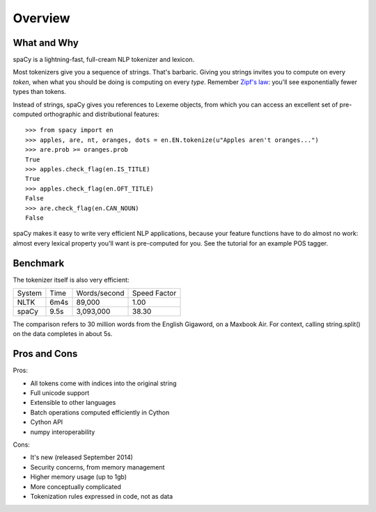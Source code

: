 Overview
========

What and Why
------------

spaCy is a lightning-fast, full-cream NLP tokenizer and lexicon.

Most tokenizers give you a sequence of strings. That's barbaric.
Giving you strings invites you to compute on every *token*, when what
you should be doing is computing on every *type*.  Remember
`Zipf's law <http://en.wikipedia.org/wiki/Zipf's_law>`_: you'll
see exponentially fewer types than tokens.

Instead of strings, spaCy gives you references to Lexeme objects, from which you
can access an excellent set of pre-computed orthographic and distributional features:

::

    >>> from spacy import en
    >>> apples, are, nt, oranges, dots = en.EN.tokenize(u"Apples aren't oranges...")
    >>> are.prob >= oranges.prob
    True
    >>> apples.check_flag(en.IS_TITLE)
    True
    >>> apples.check_flag(en.OFT_TITLE)
    False
    >>> are.check_flag(en.CAN_NOUN)
    False

spaCy makes it easy to write very efficient NLP applications, because your feature
functions have to do almost no work: almost every lexical property you'll want
is pre-computed for you.  See the tutorial for an example POS tagger.

Benchmark
---------

The tokenizer itself is also very efficient:

+--------+-------+--------------+--------------+
| System | Time	 | Words/second | Speed Factor |
+--------+-------+--------------+--------------+
| NLTK	 | 6m4s  | 89,000       | 1.00         |
+--------+-------+--------------+--------------+
| spaCy	 | 9.5s	 | 3,093,000	| 38.30        |
+--------+-------+--------------+--------------+

The comparison refers to 30 million words from the English Gigaword, on
a Maxbook Air.  For context, calling string.split() on the data completes in
about 5s.

Pros and Cons
-------------

Pros:

- All tokens come with indices into the original string
- Full unicode support
- Extensible to other languages
- Batch operations computed efficiently in Cython
- Cython API
- numpy interoperability

Cons:

- It's new (released September 2014)
- Security concerns, from memory management
- Higher memory usage (up to 1gb)
- More conceptually complicated
- Tokenization rules expressed in code, not as data
